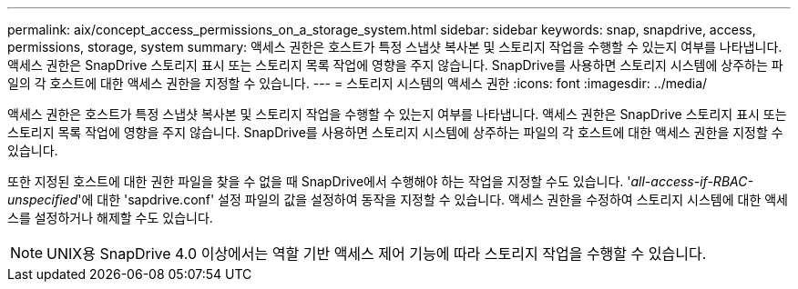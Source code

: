 ---
permalink: aix/concept_access_permissions_on_a_storage_system.html 
sidebar: sidebar 
keywords: snap, snapdrive, access, permissions, storage, system 
summary: 액세스 권한은 호스트가 특정 스냅샷 복사본 및 스토리지 작업을 수행할 수 있는지 여부를 나타냅니다. 액세스 권한은 SnapDrive 스토리지 표시 또는 스토리지 목록 작업에 영향을 주지 않습니다. SnapDrive를 사용하면 스토리지 시스템에 상주하는 파일의 각 호스트에 대한 액세스 권한을 지정할 수 있습니다. 
---
= 스토리지 시스템의 액세스 권한
:icons: font
:imagesdir: ../media/


[role="lead"]
액세스 권한은 호스트가 특정 스냅샷 복사본 및 스토리지 작업을 수행할 수 있는지 여부를 나타냅니다. 액세스 권한은 SnapDrive 스토리지 표시 또는 스토리지 목록 작업에 영향을 주지 않습니다. SnapDrive를 사용하면 스토리지 시스템에 상주하는 파일의 각 호스트에 대한 액세스 권한을 지정할 수 있습니다.

또한 지정된 호스트에 대한 권한 파일을 찾을 수 없을 때 SnapDrive에서 수행해야 하는 작업을 지정할 수도 있습니다. '_all-access-if-RBAC-unspecified_'에 대한 'sapdrive.conf' 설정 파일의 값을 설정하여 동작을 지정할 수 있습니다. 액세스 권한을 수정하여 스토리지 시스템에 대한 액세스를 설정하거나 해제할 수도 있습니다.


NOTE: UNIX용 SnapDrive 4.0 이상에서는 역할 기반 액세스 제어 기능에 따라 스토리지 작업을 수행할 수 있습니다.
